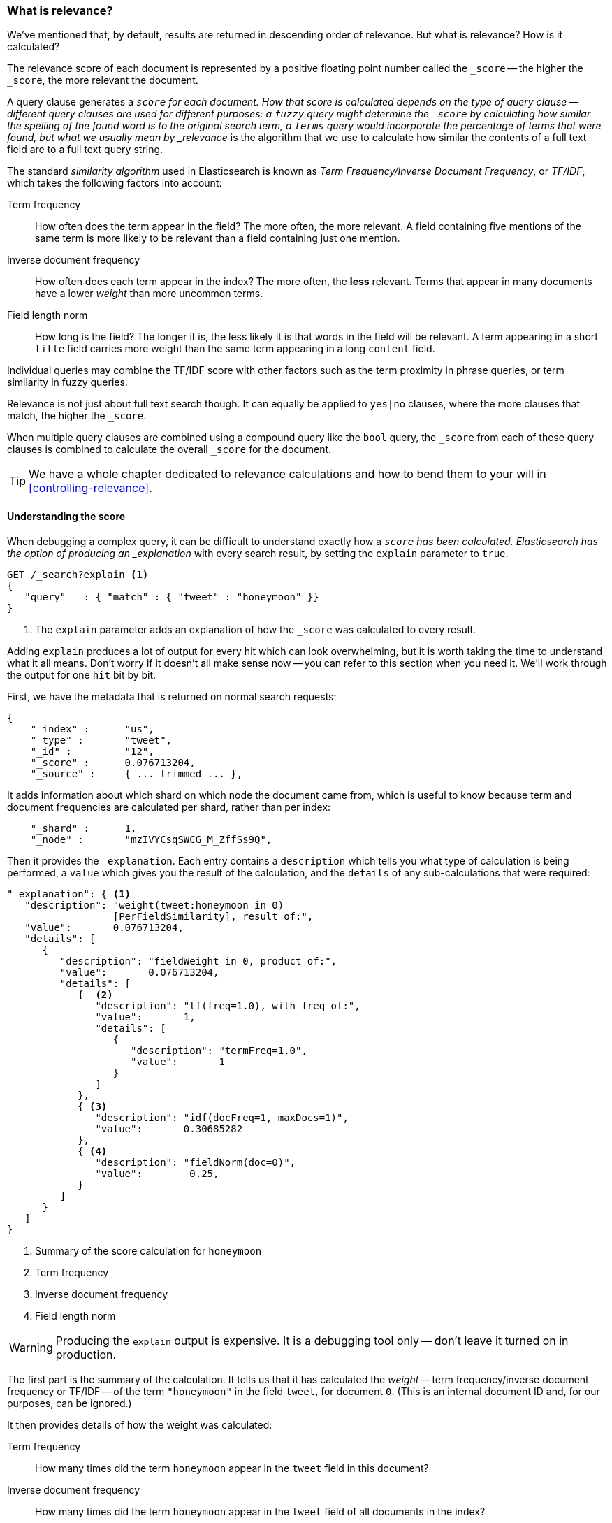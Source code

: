 [[relevance-intro]]
=== What is relevance?

We've mentioned that, by default, results are returned in descending order of
relevance.((("relevance", "defined"))) But what is relevance? How is it calculated?

The relevance score of each document is represented by a positive floating
point number called the `_score` -- the higher the `_score`, the more relevant
the document.

A query clause generates a `_score` for each document.  How that score is
calculated depends on the type of query clause -- different query clauses are
used for different purposes: a `fuzzy` query might determine the `_score` by
calculating how similar the spelling of the found word is to the original
search term, a `terms` query would incorporate the percentage of terms that
were found, but what we usually mean by _relevance_ is the algorithm that we
use to calculate how similar the contents of a full text field are to a full
text query string.

The standard _similarity algorithm_ used in Elasticsearch is((("Term Frequency/Inverse Document Frequency  (TF/IDF) similarity algorithm")))((("similarity algorithm", "Term Frequency/Inverse Document Frequency  (TF/IDF)"))) known as  _Term
Frequency/Inverse Document Frequency_, or _TF/IDF_, which takes the following
factors into account:

Term frequency::

  How often does the term appear in the field? The more often, the more
  relevant. A field containing five mentions of the same term is more likely
  to be relevant than a field containing just one mention.

Inverse document frequency::

  How often does each term appear in the index? The more often, the *less*
  relevant. Terms that appear in many documents have a lower _weight_ than
  more uncommon terms.

Field length norm::

  How long is the field? The longer it is, the less likely it is that words in
  the field will be relevant. A term appearing in a short `title` field
  carries more weight than the same term appearing in a long `content` field.

Individual queries may combine the TF/IDF score with other factors
such as the term proximity in phrase queries, or term similarity in
fuzzy queries.

Relevance is not just about full text search though. It can equally be applied
to `yes|no` clauses, where the more clauses that match, the higher the
`_score`.

When multiple query clauses are combined using a compound query((("compound query clauses", "relevance score for results"))) like the
`bool` query, the `_score` from each of these query clauses is combined to
calculate the overall `_score` for the document.

TIP: We have a whole chapter dedicated to relevance calculations and how to
bend them to your will in <<controlling-relevance>>.

[[explain]]
==== Understanding the score

When debugging a complex query,((("score", "calculation of")))((("relevance scores", "understanding"))) it can be difficult to understand
exactly how a `_score` has been calculated.  Elasticsearch
has the option of producing an _explanation_ with every search result,
by setting the `explain` parameter((("explain parameter"))) to `true`.


[source,js]
--------------------------------------------------
GET /_search?explain <1>
{
   "query"   : { "match" : { "tweet" : "honeymoon" }}
}
--------------------------------------------------
// SENSE: 056_Sorting/90_Explain.json
<1> The `explain` parameter adds an explanation of how the `_score` was
    calculated to every result.

****
Adding `explain` produces a lot of output for every hit which can look
overwhelming, but it is worth taking the time to understand what it all means.
Don't worry if it doesn't all make sense now -- you can refer to this section
when you need it.  We'll work through the output for one `hit` bit by bit.
****

First, we have the metadata that is returned on normal search requests:

[source,js]
--------------------------------------------------
{
    "_index" :      "us",
    "_type" :       "tweet",
    "_id" :         "12",
    "_score" :      0.076713204,
    "_source" :     { ... trimmed ... },
--------------------------------------------------

It adds information about which shard on which node the document came from,
which is useful to know because term and document frequencies are calculated
per shard, rather than per index:

[source,js]
--------------------------------------------------
    "_shard" :      1,
    "_node" :       "mzIVYCsqSWCG_M_ZffSs9Q",
--------------------------------------------------

Then it provides the `_explanation`. Each ((("explanation of relevance score calculation")))((("description", "of relevance score calculations")))entry contains a  `description`
which tells you what type of calculation is being performed, a `value`
which gives you the result of the calculation, and the `details` of any
sub-calculations that were required:

[source,js]
--------------------------------------------------
"_explanation": { <1>
   "description": "weight(tweet:honeymoon in 0)
                  [PerFieldSimilarity], result of:",
   "value":       0.076713204,
   "details": [
      {
         "description": "fieldWeight in 0, product of:",
         "value":       0.076713204,
         "details": [
            {  <2>
               "description": "tf(freq=1.0), with freq of:",
               "value":       1,
               "details": [
                  {
                     "description": "termFreq=1.0",
                     "value":       1
                  }
               ]
            },
            { <3>
               "description": "idf(docFreq=1, maxDocs=1)",
               "value":       0.30685282
            },
            { <4>
               "description": "fieldNorm(doc=0)",
               "value":        0.25,
            }
         ]
      }
   ]
}
--------------------------------------------------
<1> Summary of the score calculation for `honeymoon`
<2> Term frequency
<3> Inverse document frequency
<4> Field length norm

WARNING: Producing the `explain` output is expensive.((("explain parameter", "overhead of using"))) It is a debugging tool
only -- don't leave it turned on in production.

The first part is the summary of the calculation. It tells us that it has
calculated the _weight_ -- term ((("weight", "calculation of")))((("Term Frequency/Inverse Document Frequency  (TF/IDF) similarity algorithm", "weight calculation for a term")))frequency/inverse document frequency or TF/IDF
-- of the term `"honeymoon"` in the field `tweet`, for document `0`.  (This is
an internal document ID and, for our purposes, can be ignored.)

It then provides details of how the weight was calculated:

Term frequency::

    How many times did the term `honeymoon` appear in the `tweet` field in
    this document?

Inverse document frequency::

    How many times did the term `honeymoon` appear in the `tweet` field
    of all documents in the index?

Field length norm::

    How long is the `tweet` field in this document -- the longer the field,
    the smaller this number.

Explanations for more complicated queries can appear to be very complex, but
really they just contain more of the same calculations that appear in the
example above. This information can be invaluable for debugging why search
results appear in the order that they do.

[TIP]
==================================================================
The output from `explain` can be difficult to read in JSON, but it is easier
when it is formatted as YAML.((("explain parameter", "formatting output in YAML")))((("YAML", "formatting explain output in"))) Just add `format=yaml` to the query string.
==================================================================


[[explain-api]]
==== Understanding why a document matched

While the `explain` option adds an explanation for every result, you can use
the `explain` API to understand why one particular document matched or, more
importantly, why it *didn't* match.((("relevance", "understanding why a document matched")))((("explain API", "understanding why a document matched")))

The path for the request is `/index/type/id/_explain`, as in:

[source,js]
--------------------------------------------------
GET /us/tweet/12/_explain
{
   "query" : {
      "filtered" : {
         "filter" : { "term" :  { "user_id" : 2           }},
         "query" :  { "match" : { "tweet" :   "honeymoon" }}
      }
   }
}
--------------------------------------------------
// SENSE: 056_Sorting/90_Explain_API.json

Along with the full explanation((("description", "of why a document didn&#x27;t match"))) that we saw above, we also now have a
`description` element, which tells us:


[source,js]
--------------------------------------------------
"failure to match filter: cache(user_id:[2 TO 2])"
--------------------------------------------------

In other words, our `user_id` filter clause is preventing the document from
matching.
